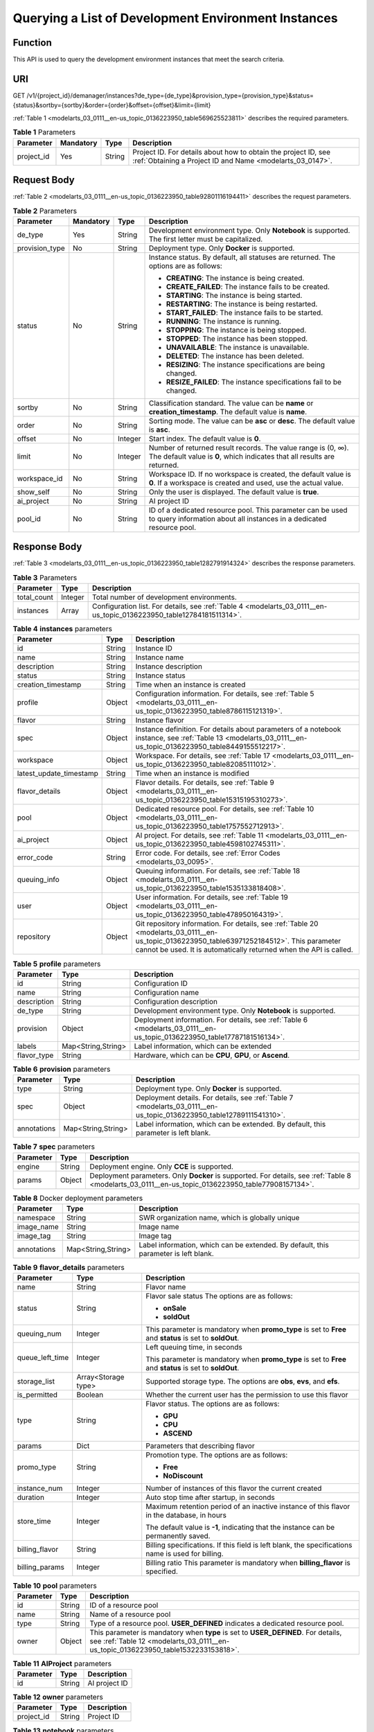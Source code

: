 .. _modelarts_03_0111:

Querying a List of Development Environment Instances
====================================================

Function
--------

This API is used to query the development environment instances that meet the search criteria.

URI
---

GET /v1/{project_id}/demanager/instances?de_type={de_type}&provision_type={provision_type}&status={status}&sortby={sortby}&order={order}&offset={offset}&limit={limit}

:ref:`Table 1 <modelarts_03_0111__en-us_topic_0136223950_table569625523811>` describes the required parameters.

.. _modelarts_03_0111__en-us_topic_0136223950_table569625523811:

.. table:: **Table 1** Parameters

   +------------+-----------+--------+-----------------------------------------------------------------------------------------------------------------------------+
   | Parameter  | Mandatory | Type   | Description                                                                                                                 |
   +============+===========+========+=============================================================================================================================+
   | project_id | Yes       | String | Project ID. For details about how to obtain the project ID, see :ref:`Obtaining a Project ID and Name <modelarts_03_0147>`. |
   +------------+-----------+--------+-----------------------------------------------------------------------------------------------------------------------------+

Request Body
------------

:ref:`Table 2 <modelarts_03_0111__en-us_topic_0136223950_table92801116194411>` describes the request parameters.

.. _modelarts_03_0111__en-us_topic_0136223950_table92801116194411:

.. table:: **Table 2** Parameters

   +-----------------+-----------------+-----------------+------------------------------------------------------------------------------------------------------------------------------------------+
   | Parameter       | Mandatory       | Type            | Description                                                                                                                              |
   +=================+=================+=================+==========================================================================================================================================+
   | de_type         | Yes             | String          | Development environment type. Only **Notebook** is supported. The first letter must be capitalized.                                      |
   +-----------------+-----------------+-----------------+------------------------------------------------------------------------------------------------------------------------------------------+
   | provision_type  | No              | String          | Deployment type. Only **Docker** is supported.                                                                                           |
   +-----------------+-----------------+-----------------+------------------------------------------------------------------------------------------------------------------------------------------+
   | status          | No              | String          | Instance status. By default, all statuses are returned. The options are as follows:                                                      |
   |                 |                 |                 |                                                                                                                                          |
   |                 |                 |                 | -  **CREATING**: The instance is being created.                                                                                          |
   |                 |                 |                 | -  **CREATE_FAILED**: The instance fails to be created.                                                                                  |
   |                 |                 |                 | -  **STARTING**: The instance is being started.                                                                                          |
   |                 |                 |                 | -  **RESTARTING**: The instance is being restarted.                                                                                      |
   |                 |                 |                 | -  **START_FAILED**: The instance fails to be started.                                                                                   |
   |                 |                 |                 | -  **RUNNING**: The instance is running.                                                                                                 |
   |                 |                 |                 | -  **STOPPING**: The instance is being stopped.                                                                                          |
   |                 |                 |                 | -  **STOPPED**: The instance has been stopped.                                                                                           |
   |                 |                 |                 | -  **UNAVAILABLE**: The instance is unavailable.                                                                                         |
   |                 |                 |                 | -  **DELETED**: The instance has been deleted.                                                                                           |
   |                 |                 |                 | -  **RESIZING**: The instance specifications are being changed.                                                                          |
   |                 |                 |                 | -  **RESIZE_FAILED**: The instance specifications fail to be changed.                                                                    |
   +-----------------+-----------------+-----------------+------------------------------------------------------------------------------------------------------------------------------------------+
   | sortby          | No              | String          | Classification standard. The value can be **name** or **creation_timestamp**. The default value is **name**.                             |
   +-----------------+-----------------+-----------------+------------------------------------------------------------------------------------------------------------------------------------------+
   | order           | No              | String          | Sorting mode. The value can be **asc** or **desc**. The default value is **asc**.                                                        |
   +-----------------+-----------------+-----------------+------------------------------------------------------------------------------------------------------------------------------------------+
   | offset          | No              | Integer         | Start index. The default value is **0**.                                                                                                 |
   +-----------------+-----------------+-----------------+------------------------------------------------------------------------------------------------------------------------------------------+
   | limit           | No              | Integer         | Number of returned result records. The value range is (0, ∞). The default value is **0**, which indicates that all results are returned. |
   +-----------------+-----------------+-----------------+------------------------------------------------------------------------------------------------------------------------------------------+
   | workspace_id    | No              | String          | Workspace ID. If no workspace is created, the default value is **0**. If a workspace is created and used, use the actual value.          |
   +-----------------+-----------------+-----------------+------------------------------------------------------------------------------------------------------------------------------------------+
   | show_self       | No              | String          | Only the user is displayed. The default value is **true**.                                                                               |
   +-----------------+-----------------+-----------------+------------------------------------------------------------------------------------------------------------------------------------------+
   | ai_project      | No              | String          | AI project ID                                                                                                                            |
   +-----------------+-----------------+-----------------+------------------------------------------------------------------------------------------------------------------------------------------+
   | pool_id         | No              | String          | ID of a dedicated resource pool. This parameter can be used to query information about all instances in a dedicated resource pool.       |
   +-----------------+-----------------+-----------------+------------------------------------------------------------------------------------------------------------------------------------------+

Response Body
-------------

:ref:`Table 3 <modelarts_03_0111__en-us_topic_0136223950_table1282791914324>` describes the response parameters.

.. _modelarts_03_0111__en-us_topic_0136223950_table1282791914324:

.. table:: **Table 3** Parameters

   +-------------+---------+----------------------------------------------------------------------------------------------------------------------+
   | Parameter   | Type    | Description                                                                                                          |
   +=============+=========+======================================================================================================================+
   | total_count | Integer | Total number of development environments.                                                                            |
   +-------------+---------+----------------------------------------------------------------------------------------------------------------------+
   | instances   | Array   | Configuration list. For details, see :ref:`Table 4 <modelarts_03_0111__en-us_topic_0136223950_table12784181511314>`. |
   +-------------+---------+----------------------------------------------------------------------------------------------------------------------+

.. _modelarts_03_0111__en-us_topic_0136223950_table12784181511314:

.. table:: **Table 4** **instances** parameters

   +-------------------------+--------+-------------------------------------------------------------------------------------------------------------------------------------------------------------------------------------------------------------------+
   | Parameter               | Type   | Description                                                                                                                                                                                                       |
   +=========================+========+===================================================================================================================================================================================================================+
   | id                      | String | Instance ID                                                                                                                                                                                                       |
   +-------------------------+--------+-------------------------------------------------------------------------------------------------------------------------------------------------------------------------------------------------------------------+
   | name                    | String | Instance name                                                                                                                                                                                                     |
   +-------------------------+--------+-------------------------------------------------------------------------------------------------------------------------------------------------------------------------------------------------------------------+
   | description             | String | Instance description                                                                                                                                                                                              |
   +-------------------------+--------+-------------------------------------------------------------------------------------------------------------------------------------------------------------------------------------------------------------------+
   | status                  | String | Instance status                                                                                                                                                                                                   |
   +-------------------------+--------+-------------------------------------------------------------------------------------------------------------------------------------------------------------------------------------------------------------------+
   | creation_timestamp      | String | Time when an instance is created                                                                                                                                                                                  |
   +-------------------------+--------+-------------------------------------------------------------------------------------------------------------------------------------------------------------------------------------------------------------------+
   | profile                 | Object | Configuration information. For details, see :ref:`Table 5 <modelarts_03_0111__en-us_topic_0136223950_table8786115121319>`.                                                                                        |
   +-------------------------+--------+-------------------------------------------------------------------------------------------------------------------------------------------------------------------------------------------------------------------+
   | flavor                  | String | Instance flavor                                                                                                                                                                                                   |
   +-------------------------+--------+-------------------------------------------------------------------------------------------------------------------------------------------------------------------------------------------------------------------+
   | spec                    | Object | Instance definition. For details about parameters of a notebook instance, see :ref:`Table 13 <modelarts_03_0111__en-us_topic_0136223950_table8449155512217>`.                                                     |
   +-------------------------+--------+-------------------------------------------------------------------------------------------------------------------------------------------------------------------------------------------------------------------+
   | workspace               | Object | Workspace. For details, see :ref:`Table 17 <modelarts_03_0111__en-us_topic_0136223950_table82085111012>`.                                                                                                         |
   +-------------------------+--------+-------------------------------------------------------------------------------------------------------------------------------------------------------------------------------------------------------------------+
   | latest_update_timestamp | String | Time when an instance is modified                                                                                                                                                                                 |
   +-------------------------+--------+-------------------------------------------------------------------------------------------------------------------------------------------------------------------------------------------------------------------+
   | flavor_details          | Object | Flavor details. For details, see :ref:`Table 9 <modelarts_03_0111__en-us_topic_0136223950_table15315195310273>`.                                                                                                  |
   +-------------------------+--------+-------------------------------------------------------------------------------------------------------------------------------------------------------------------------------------------------------------------+
   | pool                    | Object | Dedicated resource pool. For details, see :ref:`Table 10 <modelarts_03_0111__en-us_topic_0136223950_table1757552712913>`.                                                                                         |
   +-------------------------+--------+-------------------------------------------------------------------------------------------------------------------------------------------------------------------------------------------------------------------+
   | ai_project              | Object | AI project. For details, see :ref:`Table 11 <modelarts_03_0111__en-us_topic_0136223950_table4598102745311>`.                                                                                                      |
   +-------------------------+--------+-------------------------------------------------------------------------------------------------------------------------------------------------------------------------------------------------------------------+
   | error_code              | String | Error code. For details, see :ref:`Error Codes <modelarts_03_0095>`.                                                                                                                                              |
   +-------------------------+--------+-------------------------------------------------------------------------------------------------------------------------------------------------------------------------------------------------------------------+
   | queuing_info            | Object | Queuing information. For details, see :ref:`Table 18 <modelarts_03_0111__en-us_topic_0136223950_table1535133818408>`.                                                                                             |
   +-------------------------+--------+-------------------------------------------------------------------------------------------------------------------------------------------------------------------------------------------------------------------+
   | user                    | Object | User information. For details, see :ref:`Table 19 <modelarts_03_0111__en-us_topic_0136223950_table478950164319>`.                                                                                                 |
   +-------------------------+--------+-------------------------------------------------------------------------------------------------------------------------------------------------------------------------------------------------------------------+
   | repository              | Object | Git repository information. For details, see :ref:`Table 20 <modelarts_03_0111__en-us_topic_0136223950_table63971252184512>`. This parameter cannot be used. It is automatically returned when the API is called. |
   +-------------------------+--------+-------------------------------------------------------------------------------------------------------------------------------------------------------------------------------------------------------------------+

.. _modelarts_03_0111__en-us_topic_0136223950_table8786115121319:

.. table:: **Table 5** **profile** parameters

   +-------------+--------------------+--------------------------------------------------------------------------------------------------------------------------+
   | Parameter   | Type               | Description                                                                                                              |
   +=============+====================+==========================================================================================================================+
   | id          | String             | Configuration ID                                                                                                         |
   +-------------+--------------------+--------------------------------------------------------------------------------------------------------------------------+
   | name        | String             | Configuration name                                                                                                       |
   +-------------+--------------------+--------------------------------------------------------------------------------------------------------------------------+
   | description | String             | Configuration description                                                                                                |
   +-------------+--------------------+--------------------------------------------------------------------------------------------------------------------------+
   | de_type     | String             | Development environment type. Only **Notebook** is supported.                                                            |
   +-------------+--------------------+--------------------------------------------------------------------------------------------------------------------------+
   | provision   | Object             | Deployment information. For details, see :ref:`Table 6 <modelarts_03_0111__en-us_topic_0136223950_table17787181516134>`. |
   +-------------+--------------------+--------------------------------------------------------------------------------------------------------------------------+
   | labels      | Map<String,String> | Label information, which can be extended                                                                                 |
   +-------------+--------------------+--------------------------------------------------------------------------------------------------------------------------+
   | flavor_type | String             | Hardware, which can be **CPU**, **GPU**, or **Ascend**.                                                                  |
   +-------------+--------------------+--------------------------------------------------------------------------------------------------------------------------+

.. _modelarts_03_0111__en-us_topic_0136223950_table17787181516134:

.. table:: **Table 6** **provision** parameters

   +-------------+--------------------+----------------------------------------------------------------------------------------------------------------------+
   | Parameter   | Type               | Description                                                                                                          |
   +=============+====================+======================================================================================================================+
   | type        | String             | Deployment type. Only **Docker** is supported.                                                                       |
   +-------------+--------------------+----------------------------------------------------------------------------------------------------------------------+
   | spec        | Object             | Deployment details. For details, see :ref:`Table 7 <modelarts_03_0111__en-us_topic_0136223950_table12789111541310>`. |
   +-------------+--------------------+----------------------------------------------------------------------------------------------------------------------+
   | annotations | Map<String,String> | Label information, which can be extended. By default, this parameter is left blank.                                  |
   +-------------+--------------------+----------------------------------------------------------------------------------------------------------------------+

.. _modelarts_03_0111__en-us_topic_0136223950_table12789111541310:

.. table:: **Table 7** **spec** parameters

   +-----------+--------+----------------------------------------------------------------------------------------------------------------------------------------------------+
   | Parameter | Type   | Description                                                                                                                                        |
   +===========+========+====================================================================================================================================================+
   | engine    | String | Deployment engine. Only **CCE** is supported.                                                                                                      |
   +-----------+--------+----------------------------------------------------------------------------------------------------------------------------------------------------+
   | params    | Object | Deployment parameters. Only **Docker** is supported. For details, see :ref:`Table 8 <modelarts_03_0111__en-us_topic_0136223950_table77908157134>`. |
   +-----------+--------+----------------------------------------------------------------------------------------------------------------------------------------------------+

.. _modelarts_03_0111__en-us_topic_0136223950_table77908157134:

.. table:: **Table 8** Docker deployment parameters

   +-------------+--------------------+-------------------------------------------------------------------------------------+
   | Parameter   | Type               | Description                                                                         |
   +=============+====================+=====================================================================================+
   | namespace   | String             | SWR organization name, which is globally unique                                     |
   +-------------+--------------------+-------------------------------------------------------------------------------------+
   | image_name  | String             | Image name                                                                          |
   +-------------+--------------------+-------------------------------------------------------------------------------------+
   | image_tag   | String             | Image tag                                                                           |
   +-------------+--------------------+-------------------------------------------------------------------------------------+
   | annotations | Map<String,String> | Label information, which can be extended. By default, this parameter is left blank. |
   +-------------+--------------------+-------------------------------------------------------------------------------------+

.. _modelarts_03_0111__en-us_topic_0136223950_table15315195310273:

.. table:: **Table 9** **flavor_details** parameters

   +-----------------------+-----------------------+----------------------------------------------------------------------------------------------------------+
   | Parameter             | Type                  | Description                                                                                              |
   +=======================+=======================+==========================================================================================================+
   | name                  | String                | Flavor name                                                                                              |
   +-----------------------+-----------------------+----------------------------------------------------------------------------------------------------------+
   | status                | String                | Flavor sale status The options are as follows:                                                           |
   |                       |                       |                                                                                                          |
   |                       |                       | -  **onSale**                                                                                            |
   |                       |                       | -  **soldOut**                                                                                           |
   +-----------------------+-----------------------+----------------------------------------------------------------------------------------------------------+
   | queuing_num           | Integer               | This parameter is mandatory when **promo_type** is set to **Free** and **status** is set to **soldOut**. |
   +-----------------------+-----------------------+----------------------------------------------------------------------------------------------------------+
   | queue_left_time       | Integer               | Left queuing time, in seconds                                                                            |
   |                       |                       |                                                                                                          |
   |                       |                       | This parameter is mandatory when **promo_type** is set to **Free** and **status** is set to **soldOut**. |
   +-----------------------+-----------------------+----------------------------------------------------------------------------------------------------------+
   | storage_list          | Array<Storage type>   | Supported storage type. The options are **obs**, **evs**, and **efs**.                                   |
   +-----------------------+-----------------------+----------------------------------------------------------------------------------------------------------+
   | is_permitted          | Boolean               | Whether the current user has the permission to use this flavor                                           |
   +-----------------------+-----------------------+----------------------------------------------------------------------------------------------------------+
   | type                  | String                | Flavor status. The options are as follows:                                                               |
   |                       |                       |                                                                                                          |
   |                       |                       | -  **GPU**                                                                                               |
   |                       |                       | -  **CPU**                                                                                               |
   |                       |                       | -  **ASCEND**                                                                                            |
   +-----------------------+-----------------------+----------------------------------------------------------------------------------------------------------+
   | params                | Dict                  | Parameters that describing flavor                                                                        |
   +-----------------------+-----------------------+----------------------------------------------------------------------------------------------------------+
   | promo_type            | String                | Promotion type. The options are as follows:                                                              |
   |                       |                       |                                                                                                          |
   |                       |                       | -  **Free**                                                                                              |
   |                       |                       | -  **NoDiscount**                                                                                        |
   +-----------------------+-----------------------+----------------------------------------------------------------------------------------------------------+
   | instance_num          | Integer               | Number of instances of this flavor the current created                                                   |
   +-----------------------+-----------------------+----------------------------------------------------------------------------------------------------------+
   | duration              | Integer               | Auto stop time after startup, in seconds                                                                 |
   +-----------------------+-----------------------+----------------------------------------------------------------------------------------------------------+
   | store_time            | Integer               | Maximum retention period of an inactive instance of this flavor in the database, in hours                |
   |                       |                       |                                                                                                          |
   |                       |                       | The default value is **-1**, indicating that the instance can be permanently saved.                      |
   +-----------------------+-----------------------+----------------------------------------------------------------------------------------------------------+
   | billing_flavor        | String                | Billing specifications. If this field is left blank, the specifications name is used for billing.        |
   +-----------------------+-----------------------+----------------------------------------------------------------------------------------------------------+
   | billing_params        | Integer               | Billing ratio This parameter is mandatory when **billing_flavor** is specified.                          |
   +-----------------------+-----------------------+----------------------------------------------------------------------------------------------------------+

.. _modelarts_03_0111__en-us_topic_0136223950_table1757552712913:

.. table:: **Table 10** **pool** parameters

   +-----------+--------+------------------------------------------------------------------------------------------------------------------------------------------------------------------------+
   | Parameter | Type   | Description                                                                                                                                                            |
   +===========+========+========================================================================================================================================================================+
   | id        | String | ID of a resource pool                                                                                                                                                  |
   +-----------+--------+------------------------------------------------------------------------------------------------------------------------------------------------------------------------+
   | name      | String | Name of a resource pool                                                                                                                                                |
   +-----------+--------+------------------------------------------------------------------------------------------------------------------------------------------------------------------------+
   | type      | String | Type of a resource pool. **USER_DEFINED** indicates a dedicated resource pool.                                                                                         |
   +-----------+--------+------------------------------------------------------------------------------------------------------------------------------------------------------------------------+
   | owner     | Object | This parameter is mandatory when **type** is set to **USER_DEFINED**. For details, see :ref:`Table 12 <modelarts_03_0111__en-us_topic_0136223950_table1532233153818>`. |
   +-----------+--------+------------------------------------------------------------------------------------------------------------------------------------------------------------------------+

.. _modelarts_03_0111__en-us_topic_0136223950_table4598102745311:

.. table:: **Table 11** **AIProject** parameters

   ========= ====== =============
   Parameter Type   Description
   ========= ====== =============
   id        String AI project ID
   ========= ====== =============

.. _modelarts_03_0111__en-us_topic_0136223950_table1532233153818:

.. table:: **Table 12** **owner** parameters

   ========== ====== ===========
   Parameter  Type   Description
   ========== ====== ===========
   project_id String Project ID
   ========== ====== ===========

.. _modelarts_03_0111__en-us_topic_0136223950_table8449155512217:

.. table:: **Table 13** **notebook** parameters

   +-----------------------+-----------------------+-------------------------------------------------------------------------------------------------------------------------------+
   | Parameter             | Type                  | Description                                                                                                                   |
   +=======================+=======================+===============================================================================================================================+
   | auto_stop             | Object                | Auto stop parameter. For details, see :ref:`Table 16 <modelarts_03_0111__en-us_topic_0136223950_table14279174582613>`.        |
   +-----------------------+-----------------------+-------------------------------------------------------------------------------------------------------------------------------+
   | annotations           | Map<String,String>    | Annotations                                                                                                                   |
   |                       |                       |                                                                                                                               |
   |                       |                       | The generated URL cannot be directly accessed.                                                                                |
   +-----------------------+-----------------------+-------------------------------------------------------------------------------------------------------------------------------+
   | failed_reasons        | Object                | Cause for a creation or startup failure. See :ref:`Table 15 <modelarts_03_0111__en-us_topic_0136223950_table72771614152013>`. |
   +-----------------------+-----------------------+-------------------------------------------------------------------------------------------------------------------------------+
   | extend_params         | Map<String,String>    | Extended parameter                                                                                                            |
   +-----------------------+-----------------------+-------------------------------------------------------------------------------------------------------------------------------+

.. table:: **Table 14** **location** parameters

   +-----------------+-----------------+-----------------+---------------------------------------------------------------------------------------------------------------------------------------------------------------------------------------------------------------------------------------------+
   | Parameter       | Mandatory       | Type            | Description                                                                                                                                                                                                                                 |
   +=================+=================+=================+=============================================================================================================================================================================================================================================+
   | path            | No              | String          | Storage path.                                                                                                                                                                                                                               |
   |                 |                 |                 |                                                                                                                                                                                                                                             |
   |                 |                 |                 | -  If **type** is set to **obs**, this parameter is mandatory. The value must be a valid OBS bucket path and end with a slash (/). The value must be a specific directory in an OBS bucket rather than the root directory of an OBS bucket. |
   +-----------------+-----------------+-----------------+---------------------------------------------------------------------------------------------------------------------------------------------------------------------------------------------------------------------------------------------+
   | volume_size     | No              | Integer         | If **type** is set to **obs**, this parameter does not need to be set.                                                                                                                                                                      |
   +-----------------+-----------------+-----------------+---------------------------------------------------------------------------------------------------------------------------------------------------------------------------------------------------------------------------------------------+

.. _modelarts_03_0111__en-us_topic_0136223950_table72771614152013:

.. table:: **Table 15** **failed_reasons** parameters

   ========= ================== =============
   Parameter Type               Description
   ========= ================== =============
   code      String             Error code
   message   String             Error message
   detail    Map<String,String> Error details
   ========= ================== =============

.. _modelarts_03_0111__en-us_topic_0136223950_table14279174582613:

.. table:: **Table 16** **auto_stop** parameters

   +----------------+---------+---------------------------------------------------------------------------------------+
   | Parameter      | Type    | Description                                                                           |
   +================+=========+=======================================================================================+
   | enable         | Boolean | Whether to enable the auto stop function                                              |
   +----------------+---------+---------------------------------------------------------------------------------------+
   | duration       | Integer | Running duration, in seconds                                                          |
   +----------------+---------+---------------------------------------------------------------------------------------+
   | prompt         | Boolean | Whether to display a prompt again. This parameter is provided for the console to use. |
   +----------------+---------+---------------------------------------------------------------------------------------+
   | stop_timestamp | Integer | Time when the instance stops. The value is a 13-digit timestamp.                      |
   +----------------+---------+---------------------------------------------------------------------------------------+
   | remain_time    | Integer | Remaining time before actual stop, in seconds                                         |
   +----------------+---------+---------------------------------------------------------------------------------------+

.. _modelarts_03_0111__en-us_topic_0136223950_table82085111012:

.. table:: **Table 17** **workspace** parameters

   ========= ====== ============
   Parameter Type   Description
   ========= ====== ============
   id        String Workspace ID
   ========= ====== ============

.. _modelarts_03_0111__en-us_topic_0136223950_table1535133818408:

.. table:: **Table 18** **queuing_info** parameters

   +-----------------------+-----------------------+------------------------------------------------------------------------------------------------------------------------------------------------------------------------------------------+
   | Parameter             | Type                  | Description                                                                                                                                                                              |
   +=======================+=======================+==========================================================================================================================================================================================+
   | id                    | String                | Instance ID                                                                                                                                                                              |
   +-----------------------+-----------------------+------------------------------------------------------------------------------------------------------------------------------------------------------------------------------------------+
   | name                  | String                | Instance name                                                                                                                                                                            |
   +-----------------------+-----------------------+------------------------------------------------------------------------------------------------------------------------------------------------------------------------------------------+
   | de_type               | String                | Development environment type. By default, all types are returned.                                                                                                                        |
   |                       |                       |                                                                                                                                                                                          |
   |                       |                       | Only **Notebook** is supported.                                                                                                                                                          |
   +-----------------------+-----------------------+------------------------------------------------------------------------------------------------------------------------------------------------------------------------------------------+
   | flavor                | String                | Instance flavor. By default, all types are returned.                                                                                                                                     |
   +-----------------------+-----------------------+------------------------------------------------------------------------------------------------------------------------------------------------------------------------------------------+
   | flavor_details        | Object                | Flavor details, which display the flavor information and whether the flavor is sold out For details, see :ref:`Table 9 <modelarts_03_0111__en-us_topic_0136223950_table15315195310273>`. |
   +-----------------------+-----------------------+------------------------------------------------------------------------------------------------------------------------------------------------------------------------------------------+
   | status                | String                | Instance status. By default, all statuses are returned, including:                                                                                                                       |
   |                       |                       |                                                                                                                                                                                          |
   |                       |                       | -  **CREATE_QUEUING**                                                                                                                                                                    |
   |                       |                       | -  **START_QUEUING**                                                                                                                                                                     |
   +-----------------------+-----------------------+------------------------------------------------------------------------------------------------------------------------------------------------------------------------------------------+
   | begin_timestamp       | Integer               | Time when an instance starts queuing. The value is a 13-digit timestamp.                                                                                                                 |
   +-----------------------+-----------------------+------------------------------------------------------------------------------------------------------------------------------------------------------------------------------------------+
   | remain_time           | Integer               | Left queuing time, in seconds                                                                                                                                                            |
   +-----------------------+-----------------------+------------------------------------------------------------------------------------------------------------------------------------------------------------------------------------------+
   | end_timestamp         | Integer               | Time when an instance completes queuing. The value is a 13-digit timestamp.                                                                                                              |
   +-----------------------+-----------------------+------------------------------------------------------------------------------------------------------------------------------------------------------------------------------------------+
   | rank                  | Integer               | Ranking of an instance in a queue                                                                                                                                                        |
   +-----------------------+-----------------------+------------------------------------------------------------------------------------------------------------------------------------------------------------------------------------------+

.. _modelarts_03_0111__en-us_topic_0136223950_table478950164319:

.. table:: **Table 19** **user** parameters

   ========= ====== ===========
   Parameter Type   Description
   ========= ====== ===========
   id        String User ID
   name      String Username
   ========= ====== ===========

.. _modelarts_03_0111__en-us_topic_0136223950_table63971252184512:

.. table:: **Table 20** **repository** parameters

   +-----------------+--------+--------------------------------------------------------------------------------------------------------------------------------+
   | Parameter       | Type   | Description                                                                                                                    |
   +=================+========+================================================================================================================================+
   | id              | String | Repository ID                                                                                                                  |
   +-----------------+--------+--------------------------------------------------------------------------------------------------------------------------------+
   | branch          | String | Repository branch                                                                                                              |
   +-----------------+--------+--------------------------------------------------------------------------------------------------------------------------------+
   | user_name       | String | Repository username                                                                                                            |
   +-----------------+--------+--------------------------------------------------------------------------------------------------------------------------------+
   | user_email      | String | Repository user mailbox                                                                                                        |
   +-----------------+--------+--------------------------------------------------------------------------------------------------------------------------------+
   | type            | String | Repository type. The options are **CodeClub** and **GitHub**.                                                                  |
   +-----------------+--------+--------------------------------------------------------------------------------------------------------------------------------+
   | connection_info | Object | Repository link information. For details, see :ref:`Table 21 <modelarts_03_0111__en-us_topic_0136223950_table13487192116490>`. |
   +-----------------+--------+--------------------------------------------------------------------------------------------------------------------------------+

.. _modelarts_03_0111__en-us_topic_0136223950_table13487192116490:

.. table:: **Table 21** **connection_info** parameters

   +------------+--------+--------------------------------------------------------------------------------------------------------------------------+
   | Parameter  | Type   | Description                                                                                                              |
   +============+========+==========================================================================================================================+
   | protocol   | String | Repository link protocol. The options are **ssh** and **https**.                                                         |
   +------------+--------+--------------------------------------------------------------------------------------------------------------------------+
   | url        | String | Repository link address                                                                                                  |
   +------------+--------+--------------------------------------------------------------------------------------------------------------------------+
   | credential | Object | Certificate information. For details, see :ref:`Table 22 <modelarts_03_0111__en-us_topic_0136223950_table970685216555>`. |
   +------------+--------+--------------------------------------------------------------------------------------------------------------------------+

.. _modelarts_03_0111__en-us_topic_0136223950_table970685216555:

.. table:: **Table 22** **credential** parameters

   =============== ====== =======================
   Parameter       Type   Description
   =============== ====== =======================
   ssh_private_key String SSH private certificate
   access_token    String OAuth token of GitHub
   =============== ====== =======================

Samples
-------

The following shows how to query the list of Notebook development environments.

-  Sample request

   .. code-block::

      GET https://endpoint/v1/{project_id}/demanager/instances?de_type=Notebook

-  Successful sample response

   .. code-block::

      {
          "instances": [
              {
                  "ai_project": {
                      "id": "default-ai-project"
                  },
                  "creation_timestamp": "1594887749962",
                  "description": "",
                  "flavor": "modelarts.bm.gpu.v100NV32",
                  "flavor_details": {
                      "name": "modelarts.bm.gpu.v100NV32",
                      "params": {
                          "CPU": 8,
                          "GPU": 1,
                          "gpu_type": "v100NV32",
                          "memory": "64GiB"
                      },
                      "status": "onSale",
                      "type": "GPU"
                  },
                  "id": "DE-7d558ef8-c73d-11ea-964c-0255ac100033",
                  "latest_update_timestamp": "1594887749962",
                  "name": "notebook-c6fd",
                  "profile": {
                      "de_type": "Notebook",
                      "description": "multi engine, gpu, python 3.6 for notebook",
                      "flavor_type": "GPU",
                      "id": "Multi-Engine 1.0 (python3)-gpu",
                      "name": "Multi-Engine 1.0 (python3)-gpu",
                      "provision": {
                          "annotations": {
                              "category": "Multi-Engine 1.0 (python3)",
                              "type": "system"
                          },
                          "spec": {
                              "engine": "CCE",
                              "params": {
                                  "annotations": null,
                                  "image_name": "mul-kernel-gpu-cuda-cp36",
                                  "image_tag": "2.0.5-B003",
                                  "namespace": "atelier"
                              }
                          },
                          "type": "Docker"
                      }
                  },
                  "spec": {
                      "annotations": {
                          "target_domain": "https://xxx",
                          "url": "https://xxx:32000/modelartshubv100/notebook/user/DE-7d558ef8-c73d-11ea-964c-0255ac100033"
                      },
                      "auto_stop": {
                          "duration": 3600,
                          "enable": true,
                          "prompt": true,
                          "remain_time": 3450,
                          "stop_timestamp": 1594891408723
                      },
                      "extend_params": null,
                      "failed_reasons": null,
                      "repository": null,
                      "extend_storage": null,
                      "storage": {
                          "location": {
                              "path": "/home/ma-user/work",
                              "volume_size": 5,
                              "volume_unit": "GB"
                          },
                          "type": "evs"
                      }
                  },
                  "status": "RUNNING",
                  "user": {
                      "id": "15dda26361214ca2a5953917d2f48ffb",
                      "name": "ops_dev_env"
                  },
                  "workspace": {
                      "id": "0"
                  }
              },
              {
                  "ai_project": {
                      "id": "default-ai-project"
                  },
                  "creation_timestamp": "1594883877728",
                  "description": "",
                  "flavor": "modelarts.vm.cpu.2u",
                  "flavor_details": {
                      "name": "modelarts.vm.cpu.2u",
                      "params": {
                          "CPU": 2,
                          "GPU": 0,
                          "memory": "8GiB"
                      },
                      "status": "onSale",
                      "type": "CPU"
                  },
                  "id": "DE-7936a360-c734-11ea-a72b-0255ac100033",
                  "latest_update_timestamp": "1594883877728",
                  "name": "notebook-b1b8",
                  "profile": {
                      "de_type": "Notebook",
                      "description": "multi engine, cpu, python 3.6 for notebook",
                      "flavor_type": "CPU",
                      "id": "Multi-Engine 1.0 (python3)-cpu",
                      "name": "Multi-Engine 1.0 (python3)-cpu",
                      "provision": {
                          "annotations": {
                              "category": "Multi-Engine 1.0 (Python3, Recommended)",
                              "type": "system"
                          },
                          "spec": {
                              "engine": "CCE",
                              "params": {
                                  "annotations": null,
                                  "image_name": "mul-kernel-cpu-cp36",
                                  "image_tag": "2.0.5-B003",
                                  "namespace": "atelier"
                              }
                          },
                          "type": "Docker"
                      }
                  },
                  "spec": {
                      "annotations": {
                          "target_domain": "https://xxx",
                          "url": ""
                      },
                      "auto_stop": {
                          "duration": 3600,
                          "enable": true,
                          "prompt": true
                      },
                      "extend_params": null,
                      "failed_reasons": null,
                      "repository": null,
                      "storage": {
                          "location": {
                              "path": "/home/ma-user/work",
                              "volume_size": 5,
                              "volume_unit": "GB"
                          },
                          "type": "evs"
                      }
                  },
                  "status": "STOPPED",
                  "user": {
                      "id": "15dda26361214ca2a5953917d2f48ffb",
                      "name": "ops_dev_env"
                  },
                  "workspace": {
                      "id": "0"
                  }
              }],
          "total_count": 2
      }

Status Code
-----------

For details about the status code, see :ref:`Status Code <modelarts_03_0094>`.
